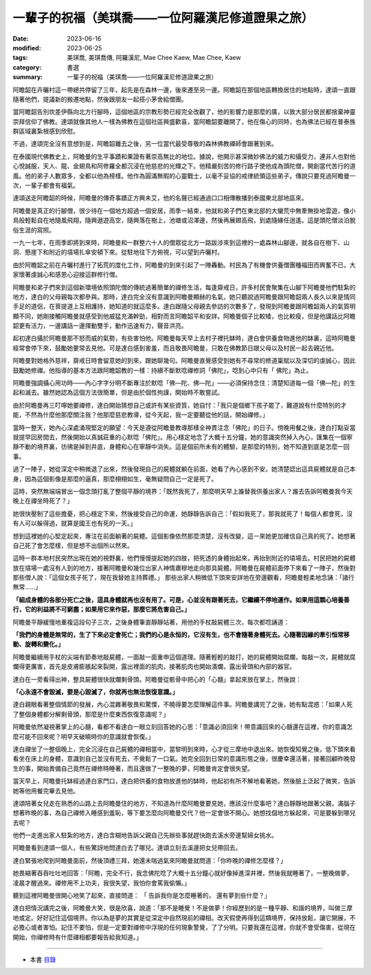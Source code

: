 =====================================================
一輩子的祝福（美琪喬——一位阿羅漢尼修道證果之旅）
=====================================================

:date: 2023-06-16
:modified: 2023-06-25
:tags: 美琪喬, 美琪喬傳, 阿羅漢尼, Mae Chee Kaew, Mae Chee, Kaew
:category: 書選
:summary: 一輩子的祝福（美琪喬——一位阿羅漢尼修道證果之旅）


阿瞻韶在卉曬村這一帶總共停留了三年，起先是在森林一邊，後來遷至另一邊。阿瞻韶在那個地區轉換居住的地點時，達頌一直跟隨著他們，提議新的搬遷地點，然後跟朋友一起搭小茅舍給僧團。

當阿瞻韶告別坎差伊縣向北方行腳時，這個地區的宗教形勢已經完全改觀了，他的影響力是那麼的廣，以致大部分居民都捨棄神靈崇拜信仰了佛教。達頌就像其他人一樣為佛教在這個社區興盛歡喜，當阿瞻韶要離開了，他在傷心的同時，也為佛法已經在普泰族群區域裏紮根感到欣慰。

不過，達頌完全沒有意想到是，阿瞻韶離去之後，另一位當代最受尊敬的森林佛教禪師會跟著到來。

在泰國現代佛教史上，阿瞻曼的生平事蹟和果證有著崇高無比的地位。據說，他開示甚深微妙佛法的威力和攝受力，連非人也對他心悅誠服，天人、龍、金翅鳥和阿修羅全都沉浸在他慈悲的光輝之下。他精嚴刻苦的修行路子使他成為頭陀僧，開創當代苦行的道風。他的弟子人數眾多，全都以他為榜樣。他作為圓滿無暇的心靈戰士，以毫不妥協的戒律統領這些弟子。傳說只要見過阿瞻曼一次，一輩子都會有福氣。

達頌送走阿瞻韶的時候，阿瞻曼的傳奇事蹟正方興未艾，他的名聲已經通過口口相傳散播到泰國東北部地區來。

阿瞻曼是真正的行腳僧，很少待在一個地方超過一個安居，雨季一結束，他就和弟子們在東北部的大蠻荒中無牽無掛地雲遊，像小鳥般輕鬆自在地隨風飛翔，隨興遨遊高空，隨興落在樹上，池塘或沼澤邊，然後再展翅高飛，到處隨緣任逍遙。這是頭陀僧淡泊脫俗生涯的寫照。

一九一七年，在雨季即將到來時，阿瞻曼和一群整六十人的僧眾從北方一路跋涉來到這裡的一處森林山腳邊，就各自在樹下、山洞、懸崖下和附近的墳場扎傘安頓下來。從駐地往下方俯視，可以望到卉曬村。

由於阿瞻韶之前在卉曬村進行了拓荒的度化工作，阿瞻曼的到來引起了一陣轟動。村民為了有機會供養僧團種福田而興奮不已，大家懷著虔誠心和感恩心迎接這群修行僧。

阿瞻曼和弟子們來到這個新環境依照頭陀僧的傳統過著簡單的禪修生活，每逢齋戒日，許多村民會聚集在山腳下阿瞻曼他們駐紮的地方，達白的父母親每次都參與。那時，達白完全沒有意識到阿瞻曼顯赫的名氣，她只聽說過阿瞻曼跟阿瞻韶兩人長久以來是情同手足的道侶，在菩提道上互相護持，她知道的就這麼多。達白跟隨父母親去參訪的次數多了，發現到阿瞻曼跟阿瞻韶兩人的氣質明顯不同，她剛接觸阿瞻曼就感受到他威猛充滿幹勁，相對而言阿瞻韶平和安詳。阿瞻曼個子比較矮，也比較瘦，但是他講話比阿瞻韶更有活力，一邊講話一邊揮動雙手，動作迅速有力，聲音洪亮。

起初達白攝於阿瞻曼那不怒而威的氣勢，有些害怕他。阿瞻曼每天早上去村子裡托缽時，達白會供養食物進他的缽裏，這時阿瞻曼經常會停下來，鼓勵她要常去見他。可是達白感到害羞，而且敬畏阿瞻曼，只敢在佛教節日跟父母以及村民一起去親近他。

阿瞻曼對她格外慈祥，齋戒日時會留意她的到來，跟她聊幾句。阿瞻曼直覺感受到她有不尋常的修道稟賦以及深切的虔誠心，因此鼓勵她修禪。他指導的基本方法跟阿瞻韶教的一樣：持續不斷默唸禪修詞「佛陀」，唸到心中只有「 佛陀」為止。

阿瞻曼強調攝心用功時——內心字字分明不斷專注於默唸「佛—陀、佛—陀」——必須保持念住：清楚知道每一個「佛—陀」的生起和滅去。雖然她認為這個方法很簡單，但是由於個性拘謹，開始時不敢嘗試。

由於阿瞻曼再三叮嚀她要禪修，達白開始猜想自己或許有某些資質，她自忖：「我只是個鄉下孩子罷了，難道說有什麼特別的才能，不然為什麼他那麼關注我？他那麼慈悲教導，從今天起，我一定要聽從他的話，開始禪修。」

當時一整天，她內心深處涌現堅定的願望：今天是遵從阿瞻曼教導那樣全神貫注念「佛陀」的日子。傍晚用餐之後，達白打點妥當就提早回房間去，然後開始以真誠莊重的心默唸「佛陀」。用心穩定地念了大概十五分鐘，她的意識突然掉入內心，匯集在一個寧靜不動的境界裏，彷彿是掉到井底，身體和心在寧靜中消失。這是個前所未有的體驗，是那麼的特別，她不知道到底是怎麼一回事。

過了一陣子，她從深定中稍微退了出來，然後發現自己的屍體就躺在前面，她看了內心感到不安。她清楚認出這具屍體就是自己本身，因為這個影像是那麼的逼真，那麼栩栩如生，毫無疑問自己一定是死了。

這時，突然無端端冒出一個念頭打亂了整個平靜的境界：「既然我死了，那麼明天早上誰替我供養出家人？誰去告訴阿瞻曼我今天晚上在禪坐時死了？」

她很快壓制了這些擔憂，把心穩定下來，然後接受自己的命運，她靜靜告訴自己：「假如我死了，那我就死了！每個人都會死，沒有人可以躲得過，就算是國王也有死的一天。」

想到這裡她的心堅定起來，專注在前面躺著的屍體。這個影像依然那麼清楚，沒有改變，這一來她更加確信自己真的死了。她想著自己死了會怎麼樣，但是想不出個所以然來。

這時一群本地村民突然出現在她的視野裏，他們慢慢提起她的四肢，把死透的身體抬起來，再抬到附近的墳場去。村民把她的屍體放在墳場一處沒有人到的地方，接著阿瞻曼和幾位出家人神情肅穆地走向那具屍體。阿瞻曼在屍體前面停下來看了一陣子，然後對那些僧人說：「這個女孩子死了，現在我替她主持葬禮。」
那些出家人稍微低下頭來安詳地在旁邊觀看，阿瞻曼輕柔地念誦：「諸行無常……」

**「組成身體的各部分死亡之後，這具身體就再也沒有用了。可是，心並沒有跟著死去，它繼續不停地運作。如果用這顆心培養善行，它的利益將不可窮盡；如果用它來作惡，那麼它將危害自己。」**

阿瞻曼平靜緩慢地重複這段句子三次，之後身體筆直靜靜站著，用他的手杖敲屍體三次，每次都唸誦道：

**「我們的身體是無常的，生了下來必定會死亡；我們的心是永恒的，它沒有生，也不會隨著身體死去。心隨著因緣的牽引恒常移動、旋轉和變化。」**

阿瞻曼繼續用手杖的尖端有節奏地敲屍體，一面敲一面重申這個道理。隨著輕輕的敲打，她的屍體開始腐爛，每敲一次，屍體就腐爛得更厲害，首先是皮膚膨脹起來裂開，露出裡面的肌肉，接著肌肉也開始潰爛，露出骨頭和內部的器官。

達白在一旁看得出神，整具屍體很快就爛剩骨頭。阿瞻曼從骸骨中把心的「心髓」拿起來放在掌上，然後說：

**「心永遠不會毀滅，要是心毀滅了，你就再也無法恢復意識。」**

達白親眼看著整個情節的發展，內心混雜著敬畏和驚慄，不曉得要怎麼理解這件事。阿瞻曼講完了之後，她有點混惑：「如果人死了整個身體都分解剩骨頭，那麼是什麼東西恢復意識呢？」

阿瞻曼依然凝視著掌上的心髓，看都不看達白一眼立刻回答她的心思：「意識必須回來！帶意識回來的心髓還在這裡，你的意識怎麼可能不回來呢？明早天破曉時你的意識就會恢復。」

達白禪坐了一整個晚上，完全沉浸在自己屍體的禪相當中，當黎明到來時，心才從三摩地中退出來。她恢復知覺之後，低下頭來看看坐在床上的身體，意識到自己並沒有死去，不覺鬆了一口氣。她完全回到日常的意識形態之後，很慶幸還活著，接著回顧昨晚發生的事，開始責備自己竟然在禪修時睡著，而且還做了一整晚的夢，阿瞻曼肯定會很失望。

當天早上，阿瞻曼托缽經過達白家門口，達白把供養的食物放進他的缽時，他起初有所不解地看著她，然後臉上泛起了微笑，告訴她等他用餐完畢去見他。

達頌陪著女兒走在熟悉的山路上去阿瞻曼住的地方，不知道為什麼阿瞻曼要見她，應該沒什麼事吧？達白靜靜地跟著父親，滿腦子想著昨晚的事，為自己禪修入睡感到羞恥，等下要怎麼向阿瞻曼交代？他一定會很不開心。她想找個地方躲起來，可是要躲到哪兒去呢？

他們一走進出家人駐紮的地方，達白含糊地告訴父親自己先辦些事就趕快跑去溪水旁邊幫婦女挑水。

阿瞻曼看到達頌一個人，有些驚訝地問達白去了哪兒。達頌立刻去溪邊把女兒帶回去。

達白緊張地爬到阿瞻曼面前，然後頂禮三拜，她還未喘過氣來阿瞻曼就問道：「你昨晚的禪修怎麼樣？」

她畏縮著吞吞吐吐地回答：「阿瞻，完全不行，我念佛陀唸了大概十五分鐘心就好像掉進深井裡，然後我就睡著了，一整晚做夢，凌晨才醒過來。禪修用不上功夫，我很失望，我怕你會罵我偷懶。」

聽到這裡阿瞻曼很開心地笑了起來，直接問道： 「 告訴我你是怎麼睡著的， 還有夢到些什麼？」

達白把情況講完之後，阿瞻曼大笑，很是欣喜，說道：「那不是睡覺！不是做夢！你經歷到的是一種平靜、和諧的境界，叫做三摩地或定。好好記住這個境界。你以為是夢的其實是從深定中自然現前的禪相。改天假使再得到這類境界，保持放鬆，讓它開展，不必擔心或者害怕。記住不要怕，但是一定要對禪修中浮現的任何現象警覺，了了分明。只要我還在這裡，你就不會受傷害，從現在開始，你禪修時有什麼禪相都要報告給我知道。」

------

- 本書 `目錄 <{filename}mae-chee-kaew%zh.rst>`_


..
  06-25 rev. proofed by A-Liang
  06-23 rev. 阿姜 → 阿瞻; 阿瞻紹 → 阿瞻韶
  06-18 rev. proofed by A-Liang
  2023-06-17, create rst on 2023-06-16
